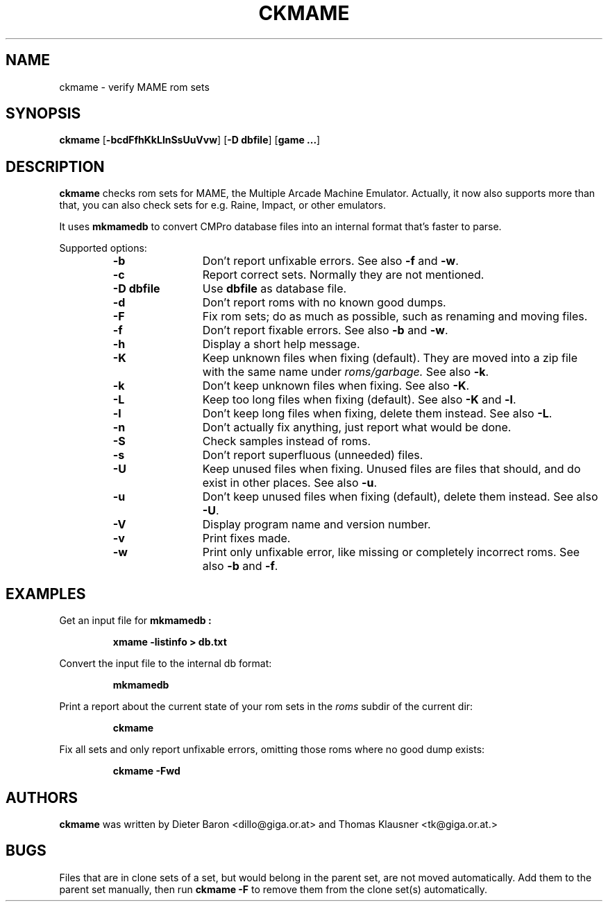 .\" $NiH$
.\"
.\" Copyright (c) 2003 Thomas Klausner.
.\" All rights reserved.
.\"
.\" Redistribution and use in source and binary forms, with or without
.\" modification, are permitted provided that the following conditions
.\" are met:
.\" 1. Redistributions of source code must retain the above copyright
.\"    notice, this list of conditions and the following disclaimer.
.\" 2. Redistributions in binary form must reproduce the above
.\"    copyright notice, this list of conditions and the following
.\"    disclaimer in the documentation and/or other materials provided
.\"    with the distribution.
.\" 3. The name of the author may not be used to endorse or promote
.\"    products derived from this software without specific prior
.\"    written permission.
.\"
.\" THIS SOFTWARE IS PROVIDED BY THOMAS KLAUSNER ``AS IS'' AND ANY
.\" EXPRESS OR IMPLIED WARRANTIES, INCLUDING, BUT NOT LIMITED TO, THE
.\" IMPLIED WARRANTIES OF MERCHANTABILITY AND FITNESS FOR A PARTICULAR
.\" PURPOSE ARE DISCLAIMED.  IN NO EVENT SHALL THE FOUNDATION OR
.\" CONTRIBUTORS BE LIABLE FOR ANY DIRECT, INDIRECT, INCIDENTAL,
.\" SPECIAL, EXEMPLARY, OR CONSEQUENTIAL DAMAGES (INCLUDING, BUT NOT
.\" LIMITED TO, PROCUREMENT OF SUBSTITUTE GOODS OR SERVICES; LOSS OF
.\" USE, DATA, OR PROFITS; OR BUSINESS INTERRUPTION) HOWEVER CAUSED AND
.\" ON ANY THEORY OF LIABILITY, WHETHER IN CONTRACT, STRICT LIABILITY,
.\" OR TORT (INCLUDING NEGLIGENCE OR OTHERWISE) ARISING IN ANY WAY OUT
.\" OF THE USE OF THIS SOFTWARE, EVEN IF ADVISED OF THE POSSIBILITY OF
.\" SUCH DAMAGE.
.TH CKMAME 1 "January 30, 2003" NiH
.SH "NAME"
ckmame \- verify MAME rom sets
.SH "SYNOPSIS"
.B ckmame
[\fB-bcdFfhKkLlnSsUuVvw\fR]
[\fB-D\fR \fBdbfile\fR]
[\fBgame ...\fR]
.SH "DESCRIPTION"
.B ckmame
checks rom sets for MAME, the Multiple Arcade Machine Emulator.
Actually, it now also supports more than that, you can also check
sets for e.g. Raine, Impact, or other emulators.
.PP
It uses
\fBmkmamedb\fR
to convert CMPro database files into an internal format that's faster
to parse.
.PP
Supported options:
.RS
.TP 12
\fB-b\fR
Don't report unfixable errors.
See also
\fB-f\fR
and
\fB-w\fR.
.TP 12
\fB-c\fR
Report correct sets.
Normally they are not mentioned.
.TP 12
\fB-D\fR \fBdbfile\fR
Use
\fBdbfile\fR
as database file.
.TP 12
\fB-d\fR
Don't report roms with no known good dumps.
.TP 12
\fB-F\fR
Fix rom sets; do as much as possible, such as renaming and moving
files.
.TP 12
\fB-f\fR
Don't report fixable errors.
See also
\fB-b\fR
and
\fB-w\fR.
.TP 12
\fB-h\fR
Display a short help message.
.TP 12
\fB-K\fR
Keep unknown files when fixing (default).
They are moved into a zip file with the same name under
\fIroms/garbage.\fR
See also
\fB-k\fR.
.TP 12
\fB-k\fR
Don't keep unknown files when fixing.
See also
\fB-K\fR.
.TP 12
\fB-L\fR
Keep too long files when fixing (default).
See also
\fB-K\fR
and
\fB-l\fR.
.TP 12
\fB-l\fR
Don't keep long files when fixing, delete them instead.
See also
\fB-L\fR.
.TP 12
\fB-n\fR
Don't actually fix anything, just report what would be done.
.TP 12
\fB-S\fR
Check samples instead of roms.
.TP 12
\fB-s\fR
Don't report superfluous (unneeded) files.
.TP 12
\fB-U\fR
Keep unused files when fixing.
Unused files are files that should, and do exist in other places.
See also
\fB-u\fR.
.TP 12
\fB-u\fR
Don't keep unused files when fixing (default), delete them instead.
See also
\fB-U\fR.
.TP 12
\fB-V\fR
Display program name and version number.
.TP 12
\fB-v\fR
Print fixes made.
.TP 12
\fB-w\fR
Print only unfixable error, like missing or completely incorrect roms.
See also
\fB-b\fR
and
\fB-f\fR.
.RE
.SH "EXAMPLES"
Get an input file for
\fBmkmamedb :\fR
.IP
\fBxmame \-listinfo > db.txt\fR
.PP
.PP
Convert the input file to the internal db format:
.IP
\fBmkmamedb\fR
.PP
.PP
Print a report about the current state of your rom sets in the
\fIroms\fR
subdir of the current dir:
.IP
\fBckmame\fR
.PP
.PP
Fix all sets and only report unfixable errors, omitting those
roms where no good dump exists:
.IP
\fBckmame \-Fwd\fR
.PP
.SH "AUTHORS"
.B ckmame
was written by
Dieter Baron
<dillo@giga.or.at>
and
Thomas Klausner
<tk@giga.or.at.>
.SH "BUGS"
Files that are in clone sets of a set, but would belong in the parent
set, are not moved automatically.
Add them to the parent set manually, then run
\fBckmame \-F\fR
to remove them from the clone set(s) automatically.
